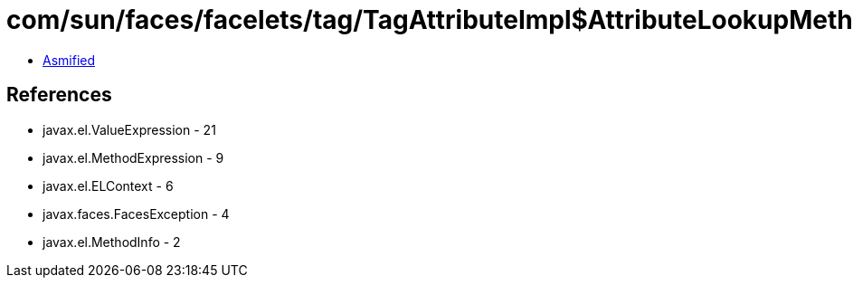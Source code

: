 = com/sun/faces/facelets/tag/TagAttributeImpl$AttributeLookupMethodExpression.class

 - link:TagAttributeImpl$AttributeLookupMethodExpression-asmified.java[Asmified]

== References

 - javax.el.ValueExpression - 21
 - javax.el.MethodExpression - 9
 - javax.el.ELContext - 6
 - javax.faces.FacesException - 4
 - javax.el.MethodInfo - 2
